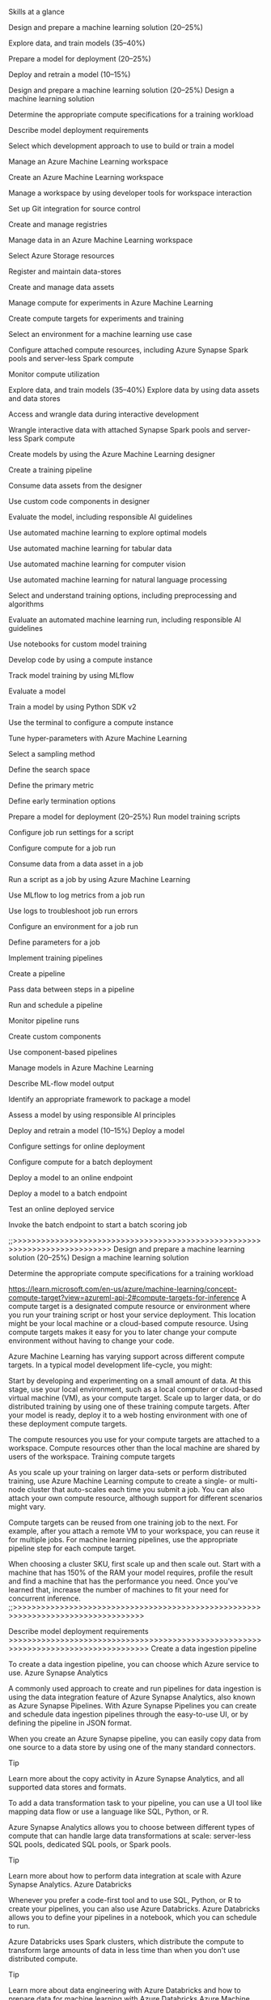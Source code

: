 Skills at a glance

    Design and prepare a machine learning solution (20–25%)

    Explore data, and train models (35–40%)

    Prepare a model for deployment (20–25%)

    Deploy and retrain a model (10–15%)

Design and prepare a machine learning solution (20–25%)
Design a machine learning solution

    Determine the appropriate compute specifications for a training workload

    Describe model deployment requirements

    Select which development approach to use to build or train a model

Manage an Azure Machine Learning workspace

    Create an Azure Machine Learning workspace

    Manage a workspace by using developer tools for workspace interaction

    Set up Git integration for source control

    Create and manage registries

Manage data in an Azure Machine Learning workspace

    Select Azure Storage resources

    Register and maintain data-stores

    Create and manage data assets

Manage compute for experiments in Azure Machine Learning

    Create compute targets for experiments and training

    Select an environment for a machine learning use case

    Configure attached compute resources, including Azure Synapse Spark pools and server-less Spark compute

    Monitor compute utilization

Explore data, and train models (35–40%)
Explore data by using data assets and data stores

    Access and wrangle data during interactive development

    Wrangle interactive data with attached Synapse Spark pools and server-less Spark compute

Create models by using the Azure Machine Learning designer

    Create a training pipeline

    Consume data assets from the designer

    Use custom code components in designer

    Evaluate the model, including responsible AI guidelines

Use automated machine learning to explore optimal models

    Use automated machine learning for tabular data

    Use automated machine learning for computer vision

    Use automated machine learning for natural language processing

    Select and understand training options, including preprocessing and algorithms

    Evaluate an automated machine learning run, including responsible AI guidelines

Use notebooks for custom model training

    Develop code by using a compute instance

    Track model training by using MLflow

    Evaluate a model

    Train a model by using Python SDK v2

    Use the terminal to configure a compute instance

Tune hyper-parameters with Azure Machine Learning

    Select a sampling method

    Define the search space

    Define the primary metric

    Define early termination options

Prepare a model for deployment (20–25%)
Run model training scripts

    Configure job run settings for a script

    Configure compute for a job run

    Consume data from a data asset in a job

    Run a script as a job by using Azure Machine Learning

    Use MLflow to log metrics from a job run

    Use logs to troubleshoot job run errors

    Configure an environment for a job run

    Define parameters for a job

Implement training pipelines

    Create a pipeline

    Pass data between steps in a pipeline

    Run and schedule a pipeline

    Monitor pipeline runs

    Create custom components

    Use component-based pipelines

Manage models in Azure Machine Learning

    Describe ML-flow model output

    Identify an appropriate framework to package a model

    Assess a model by using responsible AI principles

Deploy and retrain a model (10–15%)
Deploy a model

    Configure settings for online deployment

    Configure compute for a batch deployment

    Deploy a model to an online endpoint

    Deploy a model to a batch endpoint

    Test an online deployed service

    Invoke the batch endpoint to start a batch scoring job
    
    
;;>>>>>>>>>>>>>>>>>>>>>>>>>>>>>>>>>>>>>>>>>>>>>>>>>>>>>>>>>>>>>>>>>>>>>>>>>>>
Design and prepare a machine learning solution (20–25%)
Design a machine learning solution

    Determine the appropriate compute specifications for a training workload
    
    https://learn.microsoft.com/en-us/azure/machine-learning/concept-compute-target?view=azureml-api-2#compute-targets-for-inference
    A compute target is a designated compute resource or environment where you run your training script or host your service deployment. This location might be your local machine or a cloud-based compute resource. Using compute targets makes it easy for you to later change your compute environment without having to change your code.

Azure Machine Learning has varying support across different compute targets. In a typical model development life-cycle, you might:

    Start by developing and experimenting on a small amount of data. At this stage, use your local environment, such as a local computer or cloud-based virtual machine (VM), as your compute target.
    Scale up to larger data, or do distributed training by using one of these training compute targets.
    After your model is ready, deploy it to a web hosting environment with one of these deployment compute targets.

The compute resources you use for your compute targets are attached to a workspace. Compute resources other than the local machine are shared by users of the workspace.
Training compute targets

As you scale up your training on larger data-sets or perform distributed training, use Azure Machine Learning compute to create a single- or multi-node cluster that auto-scales each time you submit a job. You can also attach your own compute resource, although support for different scenarios might vary.

Compute targets can be reused from one training job to the next. For example, after you attach a remote VM to your workspace, you can reuse it for multiple jobs. For machine learning pipelines, use the appropriate pipeline step for each compute target.
    
   

When choosing a cluster SKU, first scale up and then scale out. Start with a machine that has 150% of the RAM your model requires, profile the result and find a machine that has the performance you need. Once you've learned that, increase the number of machines to fit your need for concurrent inference.
;;>>>>>>>>>>>>>>>>>>>>>>>>>>>>>>>>>>>>>>>>>>>>>>>>>>>>>>>>>>>>>>>>>>>>>>>>>>>>>>>>>>

Describe model deployment requirements
>>>>>>>>>>>>>>>>>>>>>>>>>>>>>>>>>>>>>>>>>>>>>>>>>>>>>>>>>>>>>>>>>>>>>>>>>>>>>>>>>>>>
Create a data ingestion pipeline

To create a data ingestion pipeline, you can choose which Azure service to use.
Azure Synapse Analytics

A commonly used approach to create and run pipelines for data ingestion is using the data integration feature of Azure Synapse Analytics, also known as Azure Synapse Pipelines. With Azure Synapse Pipelines you can create and schedule data ingestion pipelines through the easy-to-use UI, or by defining the pipeline in JSON format.

When you create an Azure Synapse pipeline, you can easily copy data from one source to a data store by using one of the many standard connectors.

Tip

Learn more about the copy activity in Azure Synapse Analytics, and all supported data stores and formats.

To add a data transformation task to your pipeline, you can use a UI tool like mapping data flow or use a language like SQL, Python, or R.

Azure Synapse Analytics allows you to choose between different types of compute that can handle large data transformations at scale: server-less SQL pools, dedicated SQL pools, or Spark pools.

Tip

Learn more about how to perform data integration at scale with Azure Synapse Analytics.
Azure Databricks

Whenever you prefer a code-first tool and to use SQL, Python, or R to create your pipelines, you can also use Azure Databricks. Azure Databricks allows you to define your pipelines in a notebook, which you can schedule to run.

Azure Databricks uses Spark clusters, which distribute the compute to transform large amounts of data in less time than when you don't use distributed compute.

Tip

Learn more about data engineering with Azure Databricks and how to prepare data for machine learning with Azure Databricks
Azure Machine Learning

Azure Machine Learning provides compute clusters, which automatically scale up and down when needed. You can create a pipeline with the Designer, or by creating a collection of scripts. Though Azure Machine Learning pipelines are commonly used to train machine learning models, you could also use it to extract, transform, and store the data in preparation for training a machine learning model.

Whenever you want to perform all tasks within the same tool, creating and scheduling an Azure Machine Learning pipeline to run with the on-demand compute cluster may best suit your needs.

However, Azure Synapse Analytics and Azure Databricks offer more scalable compute that allow for transformations to be distributed across compute nodes. Therefore, your data transformations may perform better when you execute them with either Azure Synapse Analytics or Azure Databricks instead of using Azure Machine Learning.



===================


* Pipelines
 In AML , pipeline is the steps to create a machine learning model.
 A pipeline can be a build or release pipeline which performs the build and config tasks
 in azure synapse analytics , a pipe line us used to define the data ingestion and
 transformation process and process

** Components

   A components consists of three parts:
   
   *** Metadata - includes components name , version etc.
   *** Interface-includes the expected input parameters and expected output
   *** Command and code environment - Specifies how to run the code

   To create a component -
    - A script that contains the workflow you want to execute
    - A YAML file to define the metadata , interface , command , code and env

      ex: prep.py
      a python file

      import argparse
      import pandas as pd
      import numpy as np
      from pathlib import Path
      from sklearn.preprocessing import MinMaxScalar

      parser = argparse.ArgumentParser()
      ...
      ...

   Now , to create a component for the python file create a yAML file prep.yml

   ex: prep.yml
   ..
   ...
   ...


   to load the component , following python code can be used
   from azure.ai.ml import load_component
   parent_dir=""

   loaded_component_prep = load_component(source=parent_dir + "./prep.yml")


   to use components in a pipeline , we need the python scripts and yml file

*** Create a pipeline

**** build a pipeline
     + in AML pipeline is a set of tasks and each task is a component

     + components can be made sequentially or parallelly
     + each component can run ons pecific compute target
     + a pipeline can be executed as a pipeline job
     + each component is executed as a child job

       The @pipeline() function can be used to create the YAML file


     For ex: prepare a pipeline that first prepares the data and then trains the model


     create_pipeline.py

*** setup a git for azure
 +

   
*** Manage registeries

+ Workspace agnostic entities
  -models,environments,components,datasets
+ Workspace specific entities
  -compute
  -job
  -endpoints

 - Azure ML registries enables us to use tehse assets in different workspaces
 - Registries are meanst to facilitate sharing of ML assests across teams within
    your organisation across all workspaces.A name reflecting of shring scope should be chosen.
 - Registry names cant be changes ones created.
   - while defining a registry , the list of regions which registry supports has to be defined
   -create a list of  regions where you have workspaces today and you plan to add
**** Create a registry
+ A yaml file has to be created for the  creation of te registry

  name:DemoRegistry1
  tags:
    description: Basic registry with one primary region and three secondary region
    foo: bar
  location: eastus
  replication_locations:
    - location: eastus
    - location: eastus2
    - location: westus


+ Then the registry create command has to be run on azure cli
  - az ml registry create --file registry.yml

**** Add users to registry
+ either assets only (model , environments , components ) can be accessed from the registry by the users
  or can be both created and used.
  - To let a user only read assets , build in Reader role can be granted.
  - The built in Contributor and owner roles let users create ,. edit and delete registries.
  - If this is not required ma custom roles should be used.
    






**** Share components , environments and models across workspace using registries
+ There can be two scenarios where you would like to have a shared entities
  + Cross workspace MLOps
   - develop in dev , test in a tset and prod sytem final deployment - here
     a end to end lineage is needed.
  + Share and re-use pipelines across different teams.
   - Sharing and reuse models and pipelines across different teams

     
**** Create a SDK conection with registry
+ ml_client = MLClient(...)
  ml_client_registry  = MLClient(credential=credential,
                                 registry_name="<registry>",
				 registry_location="<registry-region")


***** Create environment in registry
+environments define the docker container and python dependencies

#+BEGIN_SRC create_env.py
  build=BuildcONTEXT(PATH="../../../CLI/JOBS/PI-PELINE_WITH_COMPONENTS")
  name="SKlearn",
  version=str(1)
  description="scikit learn environment",
#+END_SRC

ml_cient.registry.environments.create_or_update(env_docker_context)



*** Environments

*** Manage data in azure ML
+ URI:Uniform Resource identifier
+ within the azure machine learning workspace , if data is to be astored , datastore or data assets
  can be used
+ Datastores and data assets allow you to securely store the connection information to your data
+ To find and access data , in Azure ML , from a remote location ,a URI can be used
  _A URI references the location of your data_
  - The URI need to have a protocol to access the data
  ++ There are three protocol while accessing data
  +++ https - Used for data stores in azure BLOB or public available https(s) location
  +++ abfs - used for azure data lake storage gen 2
  +++ azureml - used for data stored in datastore

**** DataStores
+ a datastore ecapsulate the info needed to conenct to a data storage
_Benefits of datastores:_

+ provide easy to use URI to your data storage
+ facilitate data discoery within azure machine learning
+ securely store connection information

  Authentication methods to conect datastores
  + Credential based
    + used a service principal shared access signature (SAS) token or account key o authenticate

    + Identity based Microsoft entra identity


Types of data stores:
+++ Azure BLOB
+++ Azure file share
+++ Azure Data lake

Buildin datastores:
++++ Every workspace has two data stores-
1. Two connecting to azure storage blob containers
2. Two connecting to azure storage file shares

**** Create a DataStore

***** Benefits:
+ Datastores allow you to connect to storage servixes without having to provide the necessary detaisl.
  When you create a datastore , you procide a name that can be used to retrwive a data info
  Also creates a protective layer for isolation of users of data from teh sata system
***** Create a datastore
#+BEGIN_SRC create_datastore.py
  blob_datastore = AzureBlobStorage(
  name="bloc_example",
  description="datastore",
  account_name="mytestblobstore",
  container_name="data-container",
  credentials=AccountKeyConfiguration(
  account_key="Xxxxxxxxxxxxxxxxxxxx"
),
)
  ml_client.create_or_update(blob_datastore)
#+END_SRC

blob_datstore= AzureBlobDataStorage(
          name="blob_example",
	  description="Datasctore pointing to a blob container",
	  account_name="mytestblobstorage",
	  container_name="data-container",
	  credentials=AccountKeyConfiguration(
	  account_key="XXXXXXXXXXXXXXXX"
),
)
ml_client.create_or_update(blob_datstore)
#+end_src

***** Create a data asset
+ data assets are erferences to where the data is stored
+ how to access the data
+ Other relevant metadata

  data assets can
  - connect to datastores
  - Azure storage services
  - public URL
  - data stored on your local device
  Benefits of data assets are
  - share and reuse data
  - seamlessly access data
  - version the metadata

  Type of data assets
  - URI file :: Points to a specific file
  - URI folder :: points to a folder
  - MLTable ::Points to a folder / file .includes a schema to read as tabular data
  

  When to use data assets
  - while using the matchine learning script as a job

  /Create a URI file data asset/

  + the azuer ml data asset only stores the path of the file
  #+begin_src  :: create_dataasset_file.py
    from azure.ai.ml.entities import Data
    from azure.ai.ml.constants import AssetTypes
    my_path = '<supported path>'
    my_data = Data(
              path = my_path,
    type=AssetTypes.URI_FILE,
    description="<description>",
    name="<name>",
    version="<version>")
    ml_client.data.create_or_update(my_data)
  #+end_src




***** create and manage compute resources
[[source][https://learn.microsoft.com/en-us/training/modules/work-compute-resources-azure-machine-learning/4-create-use-compute-cluster]]



****** Types of computes
+ experimentation in notebook :: compute instance;serverless spark
+ :: 
+ Run job to train model :: compute cluster;serverless compute;kubernetes cluster;attached 
+ Run pipeline(batch) jobs :: compute cluster;serverless compute;kubernetes cluster;attached
+ Deploy Model to real-time :: containers;kubernetes clusters
+  :: 

  


****** create a compute instance with python sdk
#+begin_src
from azure.ai.ml.entities import ComputeInstance
ci_basic_name="my_basic_unique_name"
ci_basic_name = ComputeInstance(
    name=ci_basic_name,
    size="STANDARD_DS3_v2",
    idle_time_before_shutdown_minutes="30",
)
ml_client.begin_create_or_update(ci_basic).result()
#+end_src


****** create a compute cluster with python sdk
#+begn_src
from azure.ai.ml.entities import AmlCompute

cluster_basic = AmlCompute(
    name="cpu=cluster",    #
    type="amlcompute",
    size="STANDARD_DS3_v2",
    location="westus",
    min_instances=0,
    max_instances=4,
    idle_time_before_scale_down=120,
    tier="low_priority",
    
)
ml_client.begin_create_or_update(cluster_basi).result()


#+end_src

****** use a compute cluster
+ the compute cluster can be used when run the pipeline you creste ina designer
+ un an automated machine learning job
+ runnig the script as a job

****** using a compute cluster to run a job
#+begin_src
  from azure.ai.ml import command
  job = command(
  code="./src",    #location of code
  command="python diabeters.py",    #command
  environment="AzureML-sklearn-0.24-ubuntu18.04-py37-cpu@latest",
  compute="cpu-cluster",    #cluster name
  experiment_name="diabetes-training"
)
  returned_job = ml_client.create_or_update(job)
  aml_url=returned_job.studio_url
  print(f"monitor your job at {aml_url")
#+end_src

****** serverless spark compute
[[source][https://learn.microsoft.com/en-us/azure/machine-learning/apache-spark-azure-ml-concepts?view=azureml-api-2

+ serverless spark compute
  + easiest way to achieve distributed computing inazure machine learning
  + users can avoid the need to create an azure synapse workspace and a synapse spark pool
  + xs
